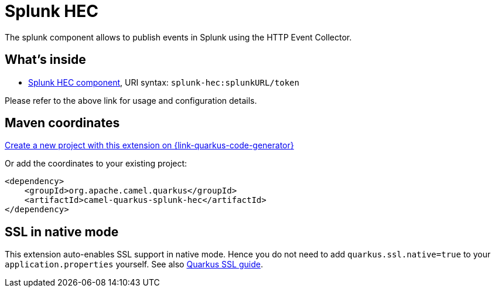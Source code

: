 // Do not edit directly!
// This file was generated by camel-quarkus-maven-plugin:update-extension-doc-page
[id="extensions-splunk-hec"]
= Splunk HEC
:linkattrs:
:cq-artifact-id: camel-quarkus-splunk-hec
:cq-native-supported: true
:cq-status: Stable
:cq-status-deprecation: Stable
:cq-description: The splunk component allows to publish events in Splunk using the HTTP Event Collector.
:cq-deprecated: false
:cq-jvm-since: 1.1.0
:cq-native-since: 3.8.0

ifeval::[{doc-show-badges} == true]
[.badges]
[.badge-key]##JVM since##[.badge-supported]##1.1.0## [.badge-key]##Native since##[.badge-supported]##3.8.0##
endif::[]

The splunk component allows to publish events in Splunk using the HTTP Event Collector.

[id="extensions-splunk-hec-whats-inside"]
== What's inside

* xref:{cq-camel-components}::splunk-hec-component.adoc[Splunk HEC component], URI syntax: `splunk-hec:splunkURL/token`

Please refer to the above link for usage and configuration details.

[id="extensions-splunk-hec-maven-coordinates"]
== Maven coordinates

https://{link-quarkus-code-generator}/?extension-search=camel-quarkus-splunk-hec[Create a new project with this extension on {link-quarkus-code-generator}, window="_blank"]

Or add the coordinates to your existing project:

[source,xml]
----
<dependency>
    <groupId>org.apache.camel.quarkus</groupId>
    <artifactId>camel-quarkus-splunk-hec</artifactId>
</dependency>
----
ifeval::[{doc-show-user-guide-link} == true]
Check the xref:user-guide/index.adoc[User guide] for more information about writing Camel Quarkus applications.
endif::[]

[id="extensions-splunk-hec-ssl-in-native-mode"]
== SSL in native mode

This extension auto-enables SSL support in native mode. Hence you do not need to add
`quarkus.ssl.native=true` to your `application.properties` yourself. See also
https://quarkus.io/guides/native-and-ssl[Quarkus SSL guide].

